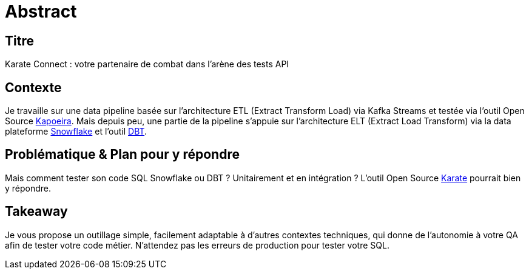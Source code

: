 = Abstract

== Titre
Karate Connect : votre partenaire de combat dans l'arène des tests API

== Contexte
Je travaille sur une data pipeline basée sur l'architecture ETL (Extract Transform Load) via Kafka Streams et testée via l'outil Open Source https://github.com/lectra-tech/kapoeira[Kapoeira^].
Mais depuis peu, une partie de la pipeline s'appuie sur l'architecture ELT (Extract Load Transform) via la data plateforme https://www.snowflake.com[Snowflake] et l'outil https://www.getdbt.com[DBT].

== Problématique & Plan pour y répondre
Mais comment tester son code SQL Snowflake ou DBT ? Unitairement et en intégration ?
L'outil Open Source https://github.com/karatelabs/karate[Karate] pourrait bien y répondre.

== Takeaway
Je vous propose un outillage simple, facilement adaptable à d'autres contextes techniques, qui donne de l'autonomie à votre QA afin de tester votre code métier.
N'attendez pas les erreurs de production pour tester votre SQL.

